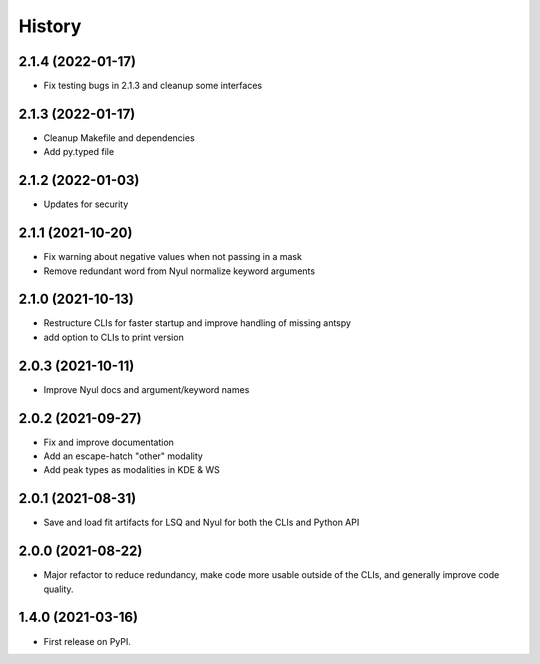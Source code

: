 =======
History
=======

2.1.4 (2022-01-17)
------------------

* Fix testing bugs in 2.1.3 and cleanup some interfaces

2.1.3 (2022-01-17)
------------------

* Cleanup Makefile and dependencies
* Add py.typed file

2.1.2 (2022-01-03)
------------------

* Updates for security

2.1.1 (2021-10-20)
------------------

* Fix warning about negative values when not passing in a mask
* Remove redundant word from Nyul normalize keyword arguments

2.1.0 (2021-10-13)
------------------

* Restructure CLIs for faster startup and improve handling of missing antspy
* add option to CLIs to print version

2.0.3 (2021-10-11)
------------------

* Improve Nyul docs and argument/keyword names

2.0.2 (2021-09-27)
------------------

* Fix and improve documentation
* Add an escape-hatch "other" modality
* Add peak types as modalities in KDE & WS

2.0.1 (2021-08-31)
------------------

* Save and load fit artifacts for LSQ and Nyul for both the CLIs and Python API

2.0.0 (2021-08-22)
------------------

* Major refactor to reduce redundancy, make code more usable outside of the CLIs, and generally improve code quality.

1.4.0 (2021-03-16)
------------------

* First release on PyPI.
